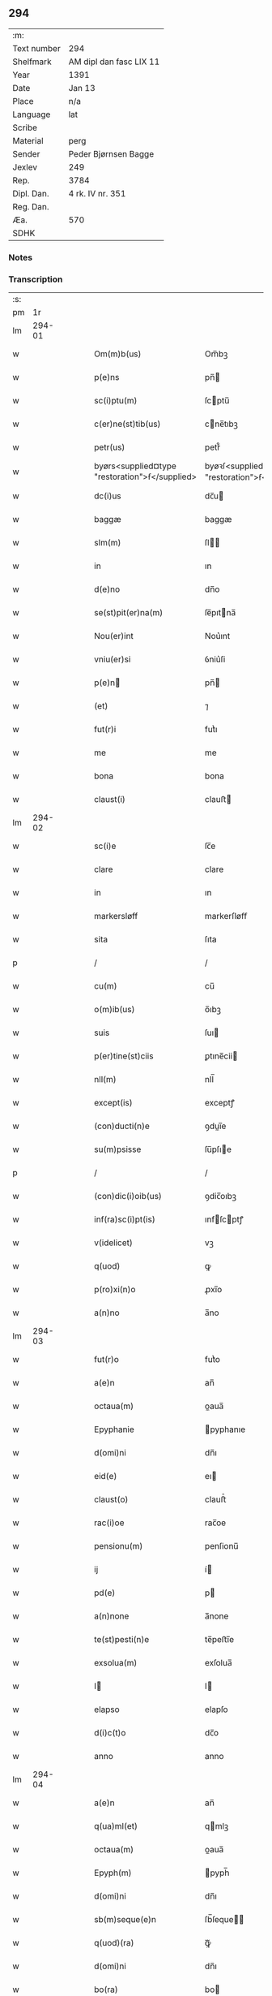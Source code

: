 ** 294
| :m:         |                         |
| Text number | 294                     |
| Shelfmark   | AM dipl dan fasc LIX 11 |
| Year        | 1391                    |
| Date        | Jan 13                  |
| Place       | n/a                     |
| Language    | lat                     |
| Scribe      |                         |
| Material    | perg                    |
| Sender      | Peder Bjørnsen Bagge    |
| Jexlev      | 249                     |
| Rep.        | 3784                    |
| Dipl. Dan.  | 4 rk. IV nr. 351        |
| Reg. Dan.   |                         |
| Æa.         | 570                     |
| SDHK        |                         |

*** Notes


*** Transcription
| :s: |        |   |   |   |   |                                                |                                                |   |   |   |                                 |     |   |   |   |               |
| pm  |     1r |   |   |   |   |                                                |                                                |   |   |   |                                 |     |   |   |   |               |
| lm  | 294-01 |   |   |   |   |                                                |                                                |   |   |   |                                 |     |   |   |   |               |
| w   |        |   |   |   |   | Om(m)b(us)                                     | Om̅bꝫ                                           |   |   |   |                                 | lat |   |   |   |        294-01 |
| w   |        |   |   |   |   | p(e)ns                                         | pn̅                                            |   |   |   |                                 | lat |   |   |   |        294-01 |
| w   |        |   |   |   |   | sc(i)ptu(m)                                    | ſcptu̅                                         |   |   |   |                                 | lat |   |   |   |        294-01 |
| w   |        |   |   |   |   | c(er)ne(st)tib(us)                             | cne̅tıbꝫ                                       |   |   |   |                                 | lat |   |   |   |        294-01 |
| w   |        |   |   |   |   | petr(us)                                       | petr᷒                                           |   |   |   |                                 | lat |   |   |   |        294-01 |
| w   |        |   |   |   |   | byørs<supplied¤type "restoration">ẜ</supplied> | byøꝛſ<supplied¤type "restoration">ẜ</supplied> |   |   |   |                                 | lat |   |   |   |        294-01 |
| w   |        |   |   |   |   | dc(i)us                                        | dc̅u                                           |   |   |   |                                 | lat |   |   |   |        294-01 |
| w   |        |   |   |   |   | baggæ                                          | baggæ                                          |   |   |   |                                 | lat |   |   |   |        294-01 |
| w   |        |   |   |   |   | slm(m)                                         | ſl̅                                            |   |   |   |                                 | lat |   |   |   |        294-01 |
| w   |        |   |   |   |   | in                                             | ın                                             |   |   |   |                                 | lat |   |   |   |        294-01 |
| w   |        |   |   |   |   | d(e)no                                         | dn̅o                                            |   |   |   |                                 | lat |   |   |   |        294-01 |
| w   |        |   |   |   |   | se(st)pit(er)na(m)                             | ſe̅pıtna̅                                       |   |   |   |                                 | lat |   |   |   |        294-01 |
| w   |        |   |   |   |   | Nou(er)int                                     | Nou͛ınt                                         |   |   |   |                                 | lat |   |   |   |        294-01 |
| w   |        |   |   |   |   | vniu(er)si                                     | ỽniu͛ſi                                         |   |   |   |                                 | lat |   |   |   |        294-01 |
| w   |        |   |   |   |   | p(e)n                                         | pn̅                                            |   |   |   |                                 | lat |   |   |   |        294-01 |
| w   |        |   |   |   |   | (et)                                           | ⁊                                              |   |   |   |                                 | lat |   |   |   |        294-01 |
| w   |        |   |   |   |   | fut(r)i                                        | futᷣı                                           |   |   |   |                                 | lat |   |   |   |        294-01 |
| w   |        |   |   |   |   | me                                             | me                                             |   |   |   |                                 | lat |   |   |   |        294-01 |
| w   |        |   |   |   |   | bona                                           | bona                                           |   |   |   |                                 | lat |   |   |   |        294-01 |
| w   |        |   |   |   |   | claust(i)                                      | clauﬅ                                         |   |   |   |                                 | lat |   |   |   |        294-01 |
| lm  | 294-02 |   |   |   |   |                                                |                                                |   |   |   |                                 |     |   |   |   |               |
| w   |        |   |   |   |   | sc(i)e                                         | ſc̅e                                            |   |   |   |                                 | lat |   |   |   |        294-02 |
| w   |        |   |   |   |   | clare                                          | clare                                          |   |   |   |                                 | lat |   |   |   |        294-02 |
| w   |        |   |   |   |   | in                                             | ın                                             |   |   |   |                                 | lat |   |   |   |        294-02 |
| w   |        |   |   |   |   | markersløff                                    | markerſløﬀ                                     |   |   |   |                                 | lat |   |   |   |        294-02 |
| w   |        |   |   |   |   | sita                                           | ſıta                                           |   |   |   |                                 | lat |   |   |   |        294-02 |
| p   |        |   |   |   |   | /                                              | /                                              |   |   |   |                                 | lat |   |   |   |        294-02 |
| w   |        |   |   |   |   | cu(m)                                          | cu̅                                             |   |   |   |                                 | lat |   |   |   |        294-02 |
| w   |        |   |   |   |   | o(m)ib(us)                                     | o̅ıbꝫ                                           |   |   |   |                                 | lat |   |   |   |        294-02 |
| w   |        |   |   |   |   | suis                                           | ſuı                                           |   |   |   |                                 | lat |   |   |   |        294-02 |
| w   |        |   |   |   |   | p(er)tine(st)ciis                              | ꝑtıne̅cii                                      |   |   |   |                                 | lat |   |   |   |        294-02 |
| w   |        |   |   |   |   | nll(m)                                         | nll̅                                            |   |   |   |                                 | lat |   |   |   |        294-02 |
| w   |        |   |   |   |   | except(is)                                     | exceptꝭ                                        |   |   |   |                                 | lat |   |   |   |        294-02 |
| w   |        |   |   |   |   | (con)ducti(n)e                                 | ꝯduı̅e                                         |   |   |   |                                 | lat |   |   |   |        294-02 |
| w   |        |   |   |   |   | su(m)psisse                                    | ſu̅pſıe                                        |   |   |   |                                 | lat |   |   |   |        294-02 |
| p   |        |   |   |   |   | /                                              | /                                              |   |   |   |                                 | lat |   |   |   |        294-02 |
| w   |        |   |   |   |   | (con)dic(i)oib(us)                             | ꝯdic̅oıbꝫ                                       |   |   |   |                                 | lat |   |   |   |        294-02 |
| w   |        |   |   |   |   | inf(ra)sc(i)pt(is)                             | ınfſcptꝭ                                     |   |   |   |                                 | lat |   |   |   |        294-02 |
| w   |        |   |   |   |   | v(idelicet)                                    | vꝫ                                             |   |   |   |                                 | lat |   |   |   |        294-02 |
| w   |        |   |   |   |   | q(uod)                                         | ꝙ                                              |   |   |   |                                 | lat |   |   |   |        294-02 |
| w   |        |   |   |   |   | p(ro)xi(n)o                                    | ꝓxı̅o                                           |   |   |   |                                 | lat |   |   |   |        294-02 |
| w   |        |   |   |   |   | a(n)no                                         | a̅no                                            |   |   |   |                                 | lat |   |   |   |        294-02 |
| lm  | 294-03 |   |   |   |   |                                                |                                                |   |   |   |                                 |     |   |   |   |               |
| w   |        |   |   |   |   | fut(r)o                                        | futᷣo                                           |   |   |   |                                 | lat |   |   |   |        294-03 |
| w   |        |   |   |   |   | a(e)n                                          | an̅                                             |   |   |   |                                 | lat |   |   |   |        294-03 |
| w   |        |   |   |   |   | octaua(m)                                      | oaua̅                                          |   |   |   |                                 | lat |   |   |   |        294-03 |
| w   |        |   |   |   |   | Epyphanie                                      | pyphanıe                                      |   |   |   |                                 | lat |   |   |   |        294-03 |
| w   |        |   |   |   |   | d(omi)ni                                       | dn̅ı                                            |   |   |   |                                 | lat |   |   |   |        294-03 |
| w   |        |   |   |   |   | eid(e)                                         | eı                                            |   |   |   |                                 | lat |   |   |   |        294-03 |
| w   |        |   |   |   |   | claust(o)                                      | clauﬅͦ                                          |   |   |   |                                 | lat |   |   |   |        294-03 |
| w   |        |   |   |   |   | rac(i)oe                                       | rac̅oe                                          |   |   |   |                                 | lat |   |   |   |        294-03 |
| w   |        |   |   |   |   | pensionu(m)                                    | penſionu̅                                       |   |   |   |                                 | lat |   |   |   |        294-03 |
| w   |        |   |   |   |   | ij                                             | í                                             |   |   |   |                                 | lat |   |   |   |        294-03 |
| w   |        |   |   |   |   | pd(e)                                          | p                                             |   |   |   |                                 | lat |   |   |   |        294-03 |
| w   |        |   |   |   |   | a(n)none                                       | a̅none                                          |   |   |   |                                 | lat |   |   |   |        294-03 |
| w   |        |   |   |   |   | te(st)pesti(n)e                                | te̅peﬅı̅e                                        |   |   |   |                                 | lat |   |   |   |        294-03 |
| w   |        |   |   |   |   | exsolua(m)                                     | exſolua̅                                        |   |   |   |                                 | lat |   |   |   |        294-03 |
| w   |        |   |   |   |   | I                                             | I                                             |   |   |   |                                 | lat |   |   |   |        294-03 |
| w   |        |   |   |   |   | elapso                                         | elapſo                                         |   |   |   |                                 | lat |   |   |   |        294-03 |
| w   |        |   |   |   |   | d(i)c(t)o                                      | dc̅o                                            |   |   |   |                                 | lat |   |   |   |        294-03 |
| w   |        |   |   |   |   | anno                                           | anno                                           |   |   |   |                                 | lat |   |   |   |        294-03 |
| lm  | 294-04 |   |   |   |   |                                                |                                                |   |   |   |                                 |     |   |   |   |               |
| w   |        |   |   |   |   | a(e)n                                          | an̅                                             |   |   |   |                                 | lat |   |   |   |        294-04 |
| w   |        |   |   |   |   | q(ua)ml(et)                                    | qmlꝫ                                          |   |   |   |                                 | lat |   |   |   |        294-04 |
| w   |        |   |   |   |   | octaua(m)                                      | oaua̅                                          |   |   |   |                                 | lat |   |   |   |        294-04 |
| w   |        |   |   |   |   | Epyph(m)                                       | pyph̅                                          |   |   |   |                                 | lat |   |   |   |        294-04 |
| w   |        |   |   |   |   | d(omi)ni                                       | dn̅ı                                            |   |   |   |                                 | lat |   |   |   |        294-04 |
| w   |        |   |   |   |   | sb(m)seque(e)n                                 | ſb̅ſeque̅                                       |   |   |   |                                 | lat |   |   |   |        294-04 |
| w   |        |   |   |   |   | q(uod)(ra)                                     | ꝙᷓ                                              |   |   |   |                                 | lat |   |   |   |        294-04 |
| w   |        |   |   |   |   | d(omi)ni                                       | dn̅ı                                            |   |   |   |                                 | lat |   |   |   |        294-04 |
| w   |        |   |   |   |   | bo(ra)                                         | bo                                            |   |   |   |                                 | lat |   |   |   |        294-04 |
| w   |        |   |   |   |   | ead(e)                                         | ea                                            |   |   |   |                                 | lat |   |   |   |        294-04 |
| w   |        |   |   |   |   | tenu(er)o                                      | tenu͛o                                          |   |   |   |                                 | lat |   |   |   |        294-04 |
| w   |        |   |   |   |   | iiij(or)                                       | ıııȷ                                          |   |   |   |                                 | lat |   |   |   |        294-04 |
| w   |        |   |   |   |   | pd(e)                                          | p                                             |   |   |   |                                 | lat |   |   |   |        294-04 |
| w   |        |   |   |   |   | a(n)none                                       | a̅none                                          |   |   |   |                                 | lat |   |   |   |        294-04 |
| w   |        |   |   |   |   | eid(e)                                         | eı                                            |   |   |   |                                 | lat |   |   |   |        294-04 |
| w   |        |   |   |   |   | claust(o)                                      | clauﬅͦ                                          |   |   |   |                                 | lat |   |   |   |        294-04 |
| w   |        |   |   |   |   | te(st)pesti(n)e                                | te̅peﬅı̅e                                        |   |   |   |                                 | lat |   |   |   |        294-04 |
| w   |        |   |   |   |   | expona(m)                                      | expona̅                                         |   |   |   |                                 | lat |   |   |   |        294-04 |
| w   |        |   |   |   |   | de                                             | de                                             |   |   |   |                                 | lat |   |   |   |        294-04 |
| lm  | 294-05 |   |   |   |   |                                                |                                                |   |   |   |                                 |     |   |   |   |               |
| w   |        |   |   |   |   | eisd(e)                                        | eıſ                                           |   |   |   |                                 | lat |   |   |   |        294-05 |
| w   |        |   |   |   |   | ip(m)aq(ue)                                    | ıp̅aqꝫ                                          |   |   |   |                                 | lat |   |   |   |        294-05 |
| w   |        |   |   |   |   | restaurem                                      | reﬅaure                                       |   |   |   |                                 | lat |   |   |   |        294-05 |
| w   |        |   |   |   |   | modo                                           | modo                                           |   |   |   |                                 | lat |   |   |   |        294-05 |
| w   |        |   |   |   |   | poc(i)ori                                      | poc̅oꝛı                                         |   |   |   |                                 | lat |   |   |   |        294-05 |
| w   |        |   |   |   |   | q(o)                                           | qͦ                                              |   |   |   |                                 | lat |   |   |   |        294-05 |
| w   |        |   |   |   |   | pot(er)o                                       | poto                                          |   |   |   |                                 | lat |   |   |   |        294-05 |
| w   |        |   |   |   |   | (et)                                           | ⁊                                              |   |   |   |                                 | lat |   |   |   |        294-05 |
| w   |        |   |   |   |   | meliorem                                       | melıoꝛe                                       |   |   |   |                                 | lat |   |   |   |        294-05 |
| p   |        |   |   |   |   | /                                              | /                                              |   |   |   |                                 | lat |   |   |   |        294-05 |
| w   |        |   |   |   |   | hoc                                            | hoc                                            |   |   |   |                                 | lat |   |   |   |        294-05 |
| w   |        |   |   |   |   | p(ro)uiso                                      | ꝓuiſo                                          |   |   |   |                                 | lat |   |   |   |        294-05 |
| w   |        |   |   |   |   | q(uod)                                         | ꝙ                                              |   |   |   |                                 | lat |   |   |   |        294-05 |
| w   |        |   |   |   |   | si                                             | ſi                                             |   |   |   |                                 | lat |   |   |   |        294-05 |
| w   |        |   |   |   |   | e(o)                                           | eͦ                                              |   |   |   |                                 | lat |   |   |   |        294-05 |
| w   |        |   |   |   |   | petr(us)                                       | petr᷒                                           |   |   |   |                                 | lat |   |   |   |        294-05 |
| w   |        |   |   |   |   | ip(m)a                                         | ıp̅a                                            |   |   |   |                                 | lat |   |   |   |        294-05 |
| w   |        |   |   |   |   | iiij(or)                                       | ıııȷ                                          |   |   |   |                                 | lat |   |   |   |        294-05 |
| w   |        |   |   |   |   | pd(e)                                          | p                                             |   |   |   |                                 | lat |   |   |   |        294-05 |
| w   |        |   |   |   |   | a(n)none                                       | a̅none                                          |   |   |   |                                 | lat |   |   |   |        294-05 |
| w   |        |   |   |   |   | vt                                             | vt                                             |   |   |   |                                 | lat |   |   |   |        294-05 |
| w   |        |   |   |   |   | p(m)m(t)¦tit(r)                                | p̅mͭ¦tıtᷣ                                         |   |   |   |                                 | lat |   |   |   | 294-05—294-06 |
| w   |        |   |   |   |   | exsolu(er)o                                    | exſolu͛o                                        |   |   |   |                                 | lat |   |   |   |        294-06 |
| w   |        |   |   |   |   | aliasq(ue)                                     | alıaqꝫ                                        |   |   |   |                                 | lat |   |   |   |        294-06 |
| w   |        |   |   |   |   | f(i)mas                                        | fma                                          |   |   |   |                                 | lat |   |   |   |        294-06 |
| w   |        |   |   |   |   | (con)dic(i)oes                                 | ꝯdic̅oe                                        |   |   |   |                                 | lat |   |   |   |        294-06 |
| w   |        |   |   |   |   | ẜuau(er)o                                      | ẜuau͛o                                          |   |   |   |                                 | lat |   |   |   |        294-06 |
| w   |        |   |   |   |   | vt                                             | vt                                             |   |   |   |                                 | lat |   |   |   |        294-06 |
| w   |        |   |   |   |   | p(m)tactu(m)                                   | p̅tau̅                                          |   |   |   |                                 | lat |   |   |   |        294-06 |
| w   |        |   |   |   |   | e(st)                                          | e̅                                              |   |   |   |                                 | lat |   |   |   |        294-06 |
| w   |        |   |   |   |   | nll(m)i                                        | nll̅ı                                           |   |   |   |                                 | lat |   |   |   |        294-06 |
| w   |        |   |   |   |   | alij                                           | alıȷ                                           |   |   |   |                                 | lat |   |   |   |        294-06 |
| w   |        |   |   |   |   | q(uod)(ra)                                     | ꝙ                                             |   |   |   |                                 | lat |   |   |   |        294-06 |
| w   |        |   |   |   |   | m(ihi)                                         | m                                             |   |   |   |                                 | lat |   |   |   |        294-06 |
| w   |        |   |   |   |   | bo(ra)                                         | bo                                            |   |   |   |                                 | lat |   |   |   |        294-06 |
| w   |        |   |   |   |   | ead(e)                                         | ea                                            |   |   |   |                                 | lat |   |   |   |        294-06 |
| w   |        |   |   |   |   | dim(t)ta(m)t(r)                                | dımͭta̅tᷣ                                         |   |   |   |                                 | lat |   |   |   |        294-06 |
| w   |        |   |   |   |   | si                                             | ſı                                             |   |   |   |                                 | lat |   |   |   |        294-06 |
| w   |        |   |   |   |   | v(o)                                           | vͦ                                              |   |   |   |                                 | lat |   |   |   |        294-06 |
| w   |        |   |   |   |   | in                                             | ın                                             |   |   |   |                                 | lat |   |   |   |        294-06 |
| w   |        |   |   |   |   | aliq(ua)                                       | alíqᷓ                                           |   |   |   |                                 | lat |   |   |   |        294-06 |
| w   |        |   |   |   |   | dc(i)ar(um)                                    | dc̅aꝝ                                           |   |   |   |                                 | lat |   |   |   |        294-06 |
| lm  | 294-07 |   |   |   |   |                                                |                                                |   |   |   |                                 |     |   |   |   |               |
| w   |        |   |   |   |   | (con)dic(i)om                                  | ꝯdic̅o                                         |   |   |   |                                 | lat |   |   |   |        294-07 |
| w   |        |   |   |   |   | !defec(er)it¡                                  | !defecıt¡                                     |   |   |   |                                 | lat |   |   |   |        294-07 |
| w   |        |   |   |   |   | ext(i)c                                        | ext̅c                                           |   |   |   |                                 | lat |   |   |   |        294-07 |
| w   |        |   |   |   |   | lr(m)e                                         | lr̅e                                            |   |   |   |                                 | lat |   |   |   |        294-07 |
| w   |        |   |   |   |   |                                                |                                                |   |   |   |                                 | lat |   |   |   |        294-07 |
| w   |        |   |   |   |   | p(e)n                                         | pn̅                                            |   |   |   |                                 | lat |   |   |   |        294-07 |
| w   |        |   |   |   |   | nll(m)i(us)                                    | nll̅ı᷒                                           |   |   |   |                                 | lat |   |   |   |        294-07 |
| w   |        |   |   |   |   | sint                                           | ſint                                           |   |   |   |                                 | lat |   |   |   |        294-07 |
| w   |        |   |   |   |   | vigor(is)                                      | vigorꝭ                                         |   |   |   |                                 | lat |   |   |   |        294-07 |
| w   |        |   |   |   |   | Cu(m)                                          | Cu̅                                             |   |   |   |                                 | lat |   |   |   |        294-07 |
| w   |        |   |   |   |   | aut(em)                                        | aut̅                                            |   |   |   |                                 | lat |   |   |   |        294-07 |
| w   |        |   |   |   |   | a                                              | a                                              |   |   |   |                                 | lat |   |   |   |        294-07 |
| w   |        |   |   |   |   | d(i)c(t)or(um)                                 | dc̅oꝝ                                           |   |   |   |                                 | lat |   |   |   |        294-07 |
| w   |        |   |   |   |   | ordi(n)ac(i)oe                                 | oꝛdı̅ac̅oe                                       |   |   |   |                                 | lat |   |   |   |        294-07 |
| w   |        |   |   |   |   | bonor(um)                                      | bonoꝝ                                          |   |   |   |                                 | lat |   |   |   |        294-07 |
| w   |        |   |   |   |   | me                                             | me                                             |   |   |   |                                 | lat |   |   |   |        294-07 |
| w   |        |   |   |   |   | sep(er)ari                                     | ſeꝑarı                                         |   |   |   |                                 | lat |   |   |   |        294-07 |
| w   |        |   |   |   |   | (con)tig(er)it                                 | ꝯtıgıt                                        |   |   |   |                                 | lat |   |   |   |        294-07 |
| w   |        |   |   |   |   | ext(i)c                                        | ext̅c                                           |   |   |   |                                 | lat |   |   |   |        294-07 |
| lm  | 294-08 |   |   |   |   |                                                |                                                |   |   |   |                                 |     |   |   |   |               |
| w   |        |   |   |   |   | ip(m)a                                         | ıp̅a                                            |   |   |   |                                 | lat |   |   |   |        294-08 |
| w   |        |   |   |   |   | vna                                            | vna                                            |   |   |   |                                 | lat |   |   |   |        294-08 |
| w   |        |   |   |   |   | cu(m)                                          | cu̅                                             |   |   |   |                                 | lat |   |   |   |        294-08 |
| w   |        |   |   |   |   | st(v)ctura                                     | ﬅͮura                                          |   |   |   |                                 | lat |   |   |   |        294-08 |
| w   |        |   |   |   |   | (et)                                           | ⁊                                              |   |   |   |                                 | lat |   |   |   |        294-08 |
| w   |        |   |   |   |   | meliorac(i)oib(us)                             | melıoꝛac̅oıbꝫ                                   |   |   |   |                                 | lat |   |   |   |        294-08 |
| w   |        |   |   |   |   | eid(e)                                         | eı                                            |   |   |   |                                 | lat |   |   |   |        294-08 |
| w   |        |   |   |   |   | claust(o)                                      | clauﬅͦ                                          |   |   |   |                                 | lat |   |   |   |        294-08 |
| w   |        |   |   |   |   | libe(e)r                                       | lıbe                                          |   |   |   |                                 | lat |   |   |   |        294-08 |
| w   |        |   |   |   |   | ceda(m)t                                       | ceda̅t                                          |   |   |   |                                 | lat |   |   |   |        294-08 |
| w   |        |   |   |   |   | s(e)n                                          | ſn̅                                             |   |   |   |                                 | lat |   |   |   |        294-08 |
| w   |        |   |   |   |   | (e)rclamac(i)oe                                | clamac̅oe                                      |   |   |   |                                 | lat |   |   |   |        294-08 |
| w   |        |   |   |   |   | cui(us)cu(m)q(ue)                              | cuı᷒cu̅qꝫ                                        |   |   |   |                                 | lat |   |   |   |        294-08 |
| w   |        |   |   |   |   | pp(er)etuo                                     | ̲etuo                                          |   |   |   |                                 | lat |   |   |   |        294-08 |
| w   |        |   |   |   |   | possidenda                                     | poıdenda                                      |   |   |   |                                 | lat |   |   |   |        294-08 |
| w   |        |   |   |   |   | Datu(m)                                        | Datu̅                                           |   |   |   |                                 | lat |   |   |   |        294-08 |
| lm  | 294-09 |   |   |   |   |                                                |                                                |   |   |   |                                 |     |   |   |   |               |
| w   |        |   |   |   |   | A(e)no                                         | n̅o                                            |   |   |   |                                 | lat |   |   |   |        294-09 |
| w   |        |   |   |   |   | do(i)                                          | do                                            |   |   |   |                                 | lat |   |   |   |        294-09 |
| w   |        |   |   |   |   | M(o)                                           | ͦ                                              |   |   |   |                                 | lat |   |   |   |        294-09 |
| w   |        |   |   |   |   | ccc(o)                                         | cccͦ                                            |   |   |   |                                 | lat |   |   |   |        294-09 |
| w   |        |   |   |   |   | xc(o)                                          | xcͦ                                             |   |   |   |                                 | lat |   |   |   |        294-09 |
| w   |        |   |   |   |   | p(o)                                           | pͦ                                              |   |   |   |                                 | lat |   |   |   |        294-09 |
| w   |        |   |   |   |   | octaua                                         | oaua                                          |   |   |   |                                 | lat |   |   |   |        294-09 |
| w   |        |   |   |   |   | Epyphanie                                      | pyphanie                                      |   |   |   |                                 | lat |   |   |   |        294-09 |
| w   |        |   |   |   |   | d(omi)ni                                       | dn̅ı                                            |   |   |   |                                 | lat |   |   |   |        294-09 |
| w   |        |   |   |   |   | P(e)ntib(us)                                   | Pn̅tıbꝫ                                         |   |   |   |                                 | lat |   |   |   |        294-09 |
| w   |        |   |   |   |   | vir(is)                                        | vırꝭ                                           |   |   |   |                                 | lat |   |   |   |        294-09 |
| w   |        |   |   |   |   | dist(er)c(is)                                  | dıſt͛cꝭ                                         |   |   |   |                                 | lat |   |   |   |        294-09 |
| w   |        |   |   |   |   | nicholao                                       | nıcholao                                       |   |   |   |                                 | lat |   |   |   |        294-09 |
| w   |        |   |   |   |   | pet(i)                                         | pet                                           |   |   |   |                                 | lat |   |   |   |        294-09 |
| w   |        |   |   |   |   | d(i)c(t)o                                      | dc̅o                                            |   |   |   |                                 | lat |   |   |   |        294-09 |
| w   |        |   |   |   |   | snøfugl                                        | ſnøfugl                                        |   |   |   |                                 | lat |   |   |   |        294-09 |
| w   |        |   |   |   |   | (et)                                           | ⁊                                              |   |   |   |                                 | lat |   |   |   |        294-09 |
| w   |        |   |   |   |   | esb(m)no                                       | eſb̅no                                          |   |   |   |                                 | lat |   |   |   |        294-09 |
| w   |        |   |   |   |   | pet(i)                                         | pet                                           |   |   |   |                                 | lat |   |   |   |        294-09 |
| lm  | 294-10 |   |   |   |   |                                                |                                                |   |   |   |                                 |     |   |   |   |               |
| w   |        |   |   |   |   | meo                                            | meo                                            |   |   |   |                                 | lat |   |   |   |        294-10 |
| w   |        |   |   |   |   | sb(m)                                          | ſb̅                                             |   |   |   |                                 | lat |   |   |   |        294-10 |
| w   |        |   |   |   |   | sigillo                                        | ſıgıllo                                        |   |   |   |                                 | lat |   |   |   |        294-10 |
| lm  | 294-11 |   |   |   |   |                                                |                                                |   |   |   |                                 |     |   |   |   |               |
| w   |        |   |   |   |   |                                                |                                                |   |   |   | edition   DD 4/4 no. 351 (1391) | lat |   |   |   |        294-11 |
| :e: |        |   |   |   |   |                                                |                                                |   |   |   |                                 |     |   |   |   |               |
